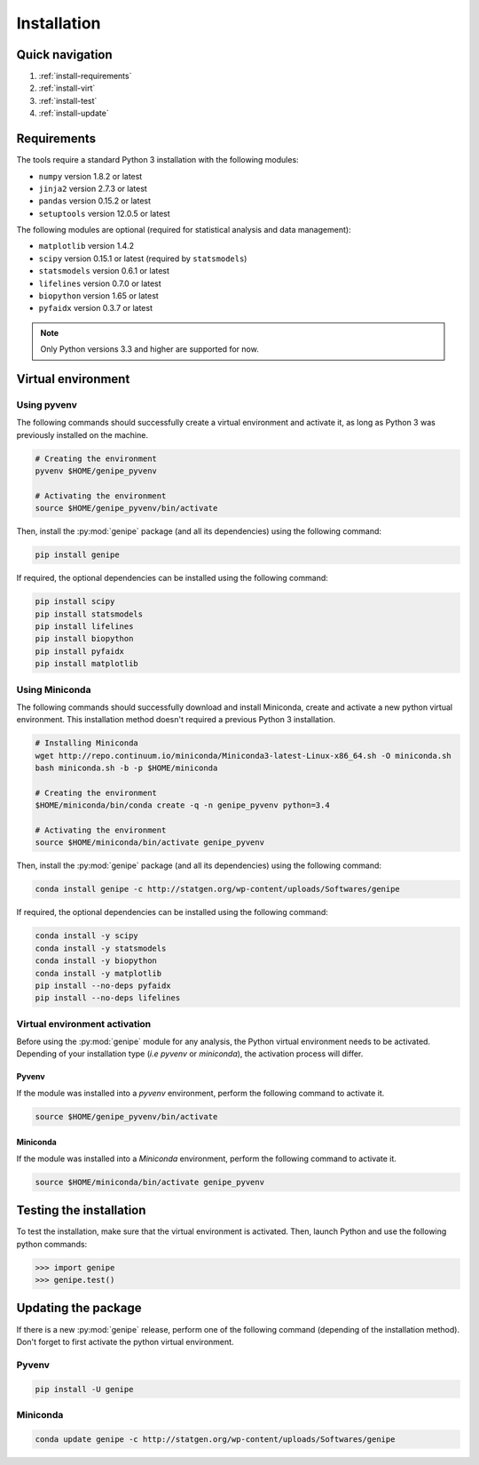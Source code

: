 Installation
=============


Quick navigation
-----------------

1. :ref:`install-requirements`
2. :ref:`install-virt`
3. :ref:`install-test`
4. :ref:`install-update`


.. _install-requirements:

Requirements
-------------

The tools require a standard Python 3 installation with the following modules:

* ``numpy`` version 1.8.2 or latest
* ``jinja2`` version 2.7.3 or latest
* ``pandas`` version 0.15.2 or latest
* ``setuptools`` version 12.0.5 or latest

The following modules are optional (required for statistical analysis and data
management):

* ``matplotlib`` version 1.4.2
* ``scipy`` version 0.15.1 or latest (required by ``statsmodels``)
* ``statsmodels`` version 0.6.1 or latest
* ``lifelines`` version 0.7.0 or latest
* ``biopython`` version 1.65 or latest
* ``pyfaidx`` version 0.3.7 or latest

.. note::

   Only Python versions 3.3 and higher are supported for now.


.. _install-virt:

Virtual environment
--------------------

Using pyvenv
^^^^^^^^^^^^^

The following commands should successfully create a virtual environment and
activate it, as long as Python 3 was previously installed on the machine.

.. code-block:: bash

   # Creating the environment
   pyvenv $HOME/genipe_pyvenv

   # Activating the environment
   source $HOME/genipe_pyvenv/bin/activate

Then, install the :py:mod:`genipe` package (and all its dependencies) using the
following command:

.. code-block:: bash

   pip install genipe

If required, the optional dependencies can be installed using the following
command:

.. code-block:: bash

   pip install scipy
   pip install statsmodels
   pip install lifelines
   pip install biopython
   pip install pyfaidx
   pip install matplotlib


Using Miniconda
^^^^^^^^^^^^^^^^

The following commands should successfully download and install Miniconda,
create and activate a new python virtual environment. This installation method
doesn't required a previous Python 3 installation.

.. code-block:: bash

   # Installing Miniconda
   wget http://repo.continuum.io/miniconda/Miniconda3-latest-Linux-x86_64.sh -O miniconda.sh
   bash miniconda.sh -b -p $HOME/miniconda

   # Creating the environment
   $HOME/miniconda/bin/conda create -q -n genipe_pyvenv python=3.4

   # Activating the environment
   source $HOME/miniconda/bin/activate genipe_pyvenv

Then, install the :py:mod:`genipe` package (and all its dependencies) using the
following command:

.. code-block:: bash

   conda install genipe -c http://statgen.org/wp-content/uploads/Softwares/genipe

If required, the optional dependencies can be installed using the following
command:

.. code-block:: bash

   conda install -y scipy
   conda install -y statsmodels
   conda install -y biopython
   conda install -y matplotlib
   pip install --no-deps pyfaidx
   pip install --no-deps lifelines


.. _genipe-pyvenv-activation:

Virtual environment activation
^^^^^^^^^^^^^^^^^^^^^^^^^^^^^^^

Before using the :py:mod:`genipe` module for any analysis, the Python virtual
environment needs to be activated. Depending of your installation type (*i.e*
*pyvenv* or *miniconda*), the activation process will differ.


Pyvenv
"""""""

If the module was installed into a *pyvenv* environment, perform the following
command to activate it.

.. code-block:: bash

   source $HOME/genipe_pyvenv/bin/activate


Miniconda
""""""""""

If the module was installed into a *Miniconda* environment, perform the
following command to activate it.

.. code-block:: bash

   source $HOME/miniconda/bin/activate genipe_pyvenv


.. _install-test:

Testing the installation
-------------------------

To test the installation, make sure that the virtual environment is activated.
Then, launch Python and use the following python commands:

.. code-block:: python

   >>> import genipe
   >>> genipe.test()


.. _install-update:

Updating the package
---------------------

If there is a new :py:mod:`genipe` release, perform one of the following
command (depending of the installation method). Don't forget to first activate
the python virtual environment.


Pyvenv
^^^^^^^

.. code-block:: bash

   pip install -U genipe


Miniconda
^^^^^^^^^^

.. code-block:: bash

   conda update genipe -c http://statgen.org/wp-content/uploads/Softwares/genipe

